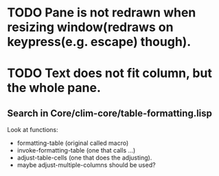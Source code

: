
* TODO Pane is not redrawn when resizing window(redraws on keypress(e.g. escape) though).

* TODO Text does not fit column, but the whole pane.

** Search in Core/clim-core/table-formatting.lisp
   Look at functions: 
   - formatting-table (original called macro)
   - invoke-formatting-table (one that calls ...)
   - adjust-table-cells (one that does the adjusting).
   - maybe adjust-multiple-columns should be used?
